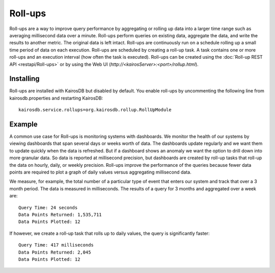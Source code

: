 ========
Roll-ups
========

Roll-ups are a way to improve query performance by aggregating or rolling up data into a larger time range such as averaging millisecond data over a minute.
Roll-ups perform queries on existing data, aggregate the data, and write the results to another metric. The original data is left intact.
Roll-ups are continuously run on a schedule rolling up a small time period of data on each execution.
Roll-ups are scheduled by creating a roll-up task. A task contains one or more roll-ups and an execution interval (how often the task is executed).
Roll-ups can be created using the :doc:`Roll-up REST API <restapi/Roll-ups>` or by using the Web UI (`http://<kairosServer>:<port>/rollup.html`).

----------
Installing
----------
Roll-ups are installed with KairosDB but disabled by default. You enable roll-ups by uncommenting the following line from kairosdb.properties and restarting KairosDB:

::

	kairosdb.service.rollups=org.kairosdb.rollup.RollUpModule

-------
Example
-------

A common use case for Roll-ups is monitoring systems with dashboards. We monitor the health of our systems by viewing dashboards that span several days or weeks
worth of data. The dashboards update regularly and we want them to update quickly when the data is refreshed. But if a dashboard shows an anomaly we
want the option to drill down into more granular data. So data is reported at millisecond precision, but dashboards are created by roll-up tasks that
roll-up the data on hourly, daily, or weekly precision. Roll-ups improve the performance of the queries because fewer data points are required to plot a graph
of daily values versus aggregating millisecond data.

We measure, for example, the total number of a particular type of event that enters our system and track that over a 3 month period. The data is measured in milliseconds.
The results of a query for 3 months and aggregated over a week are:

::

	Query Time: 24 seconds
	Data Points Returned: 1,535,711
	Data Points Plotted: 12


If however, we create a roll-up task that rolls up to daily values, the query is significantly faster:

::

    Query Time: 417 milliseconds
    Data Points Returned: 2,045
    Data Points Plotted: 12


